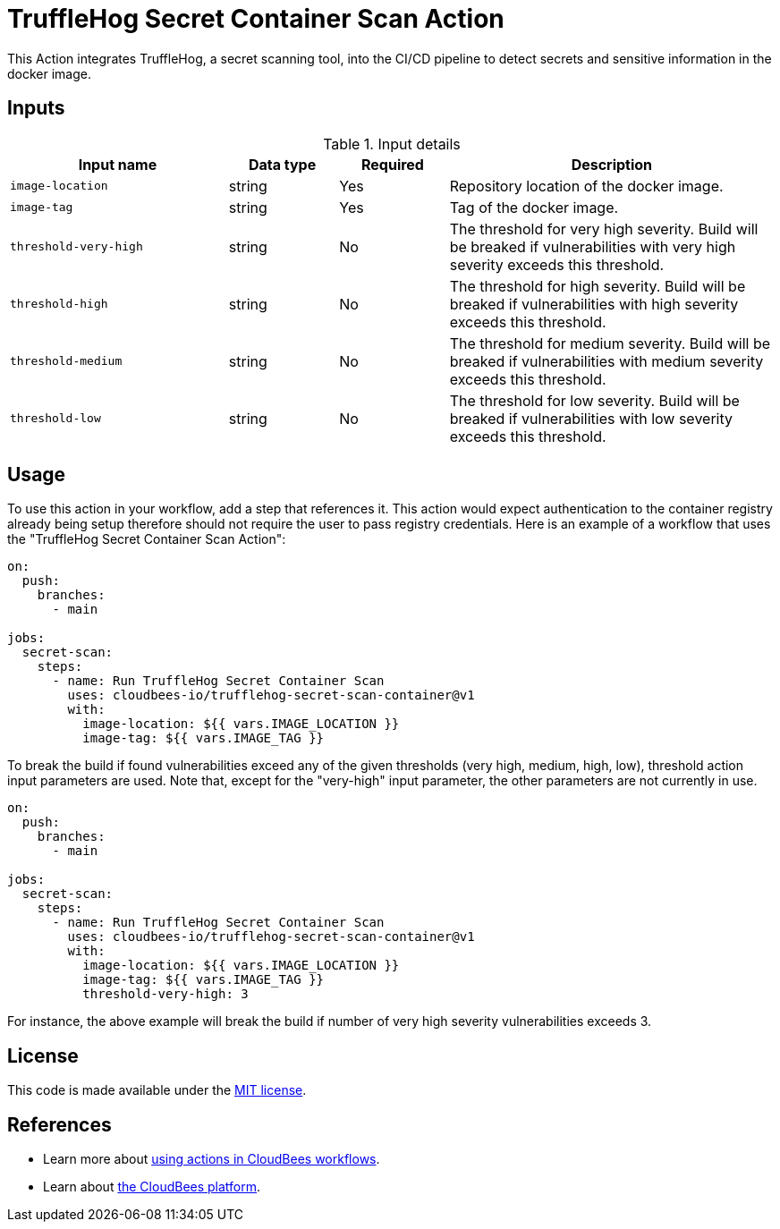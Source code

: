 = TruffleHog Secret Container Scan Action

This Action integrates TruffleHog, a secret scanning tool, into the CI/CD pipeline to detect secrets and sensitive information in the docker image.

== Inputs

[cols="2a,1a,1a,3a",options="header"]
.Input details
|===

| Input name
| Data type
| Required
| Description

| `image-location`
| string
| Yes
| Repository location of the docker image.

| `image-tag`
| string
| Yes
| Tag of the docker image.

| `threshold-very-high`
| string
| No
| The threshold for very high severity. Build will be breaked if vulnerabilities with very high severity exceeds this threshold.

| `threshold-high`
| string
| No
| The threshold for high severity. Build will be breaked if vulnerabilities with high severity exceeds this threshold.

| `threshold-medium`
| string
| No
| The threshold for medium severity. Build will be breaked if vulnerabilities with medium severity exceeds this threshold.

| `threshold-low`
| string
| No
| The threshold for low severity. Build will be breaked if vulnerabilities with low severity exceeds this threshold.


|===

== Usage

To use this action in your workflow, add a step that references it. This action would expect authentication to the container registry already being setup therefore should not require the user to pass registry credentials.
Here is an example of a workflow that uses the "TruffleHog Secret Container Scan Action":

[source,yaml]
----
on:
  push:
    branches:
      - main    

jobs:
  secret-scan:
    steps:
      - name: Run TruffleHog Secret Container Scan
        uses: cloudbees-io/trufflehog-secret-scan-container@v1
        with:
          image-location: ${{ vars.IMAGE_LOCATION }}
          image-tag: ${{ vars.IMAGE_TAG }}
----

To break the build if found vulnerabilities exceed any of the given thresholds (very high, medium, high, low), threshold action input parameters are used. Note that, except for the "very-high" input parameter, the other parameters are not currently in use.

[source,yaml]
----
on:
  push:
    branches:
      - main    

jobs:
  secret-scan:
    steps:
      - name: Run TruffleHog Secret Container Scan
        uses: cloudbees-io/trufflehog-secret-scan-container@v1
        with:
          image-location: ${{ vars.IMAGE_LOCATION }}
          image-tag: ${{ vars.IMAGE_TAG }}
          threshold-very-high: 3
----
For instance, the above example will break the build if number of very high severity vulnerabilities exceeds 3.

== License

This code is made available under the 
link:https://opensource.org/license/mit/[MIT license].

== References

* Learn more about link:https://docs.cloudbees.com/docs/cloudbees-saas-platform-actions/latest/[using actions in CloudBees workflows].
* Learn about link:https://docs.cloudbees.com/docs/cloudbees-saas-platform/latest/[the CloudBees platform].